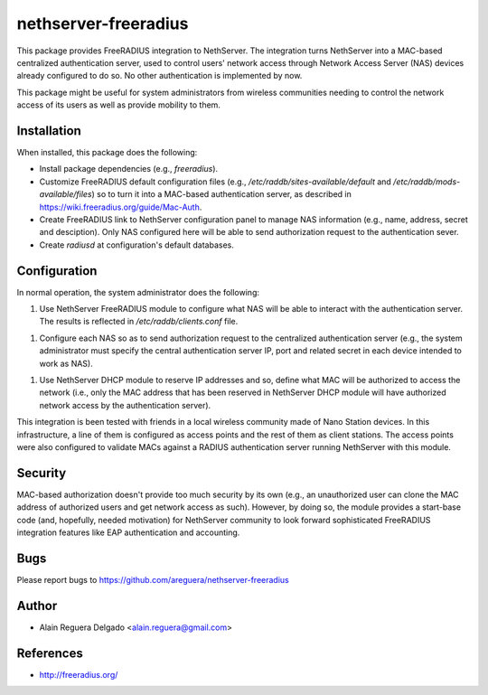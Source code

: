 =====================
nethserver-freeradius
=====================

This package provides FreeRADIUS integration to NethServer.  The
integration turns NethServer into a MAC-based centralized
authentication server, used to control users' network access through
Network Access Server (NAS) devices already configured to do so. No
other authentication is implemented by now.

This package might be useful for system administrators from wireless
communities needing to control the network access of its users as well
as provide mobility to them.

Installation
============

When installed, this package does the following:

* Install package dependencies (e.g., `freeradius`).

* Customize FreeRADIUS default configuration files (e.g.,
  `/etc/raddb/sites-available/default` and
  `/etc/raddb/mods-available/files`) so to turn it into a MAC-based
  authentication server, as described in
  https://wiki.freeradius.org/guide/Mac-Auth.

* Create FreeRADIUS link to NethServer configuration panel to manage
  NAS information (e.g., name, address, secret and desciption). Only
  NAS configured here will be able to send authorization request to
  the authentication sever.

* Create `radiusd` at configuration's default databases.

Configuration
=============

In normal operation, the system administrator does the following:

1. Use NethServer FreeRADIUS module to configure what NAS will be able
   to interact with the authentication server. The results is
   reflected in `/etc/raddb/clients.conf` file.

1. Configure each NAS so as to send authorization request to the
   centralized authentication server (e.g., the system administrator
   must specify the central authentication server IP, port and related
   secret in each device intended to work as NAS).

1. Use NethServer DHCP module to reserve IP addresses and so, define
   what MAC will be authorized to access the network (i.e., only the
   MAC address that has been reserved in NethServer DHCP module
   will have authorized network access by the authentication server).

This integration is been tested with friends in a local wireless
community made of Nano Station devices. In this infrastructure, a line
of them is configured as access points and the rest of them as client
stations. The access points were also configured to validate MACs
against a RADIUS authentication server running NethServer with this
module.

Security
========

MAC-based authorization doesn't provide too much security by its own
(e.g., an unauthorized user can clone the MAC address of authorized
users and get network access as such). However, by doing so, the
module provides a start-base code (and, hopefully, needed motivation)
for NethServer community to look forward sophisticated FreeRADIUS
integration features like EAP authentication and accounting.

Bugs
====

Please report bugs to 
https://github.com/areguera/nethserver-freeradius

Author
======

* Alain Reguera Delgado <alain.reguera@gmail.com>

References
==========

* http://freeradius.org/
